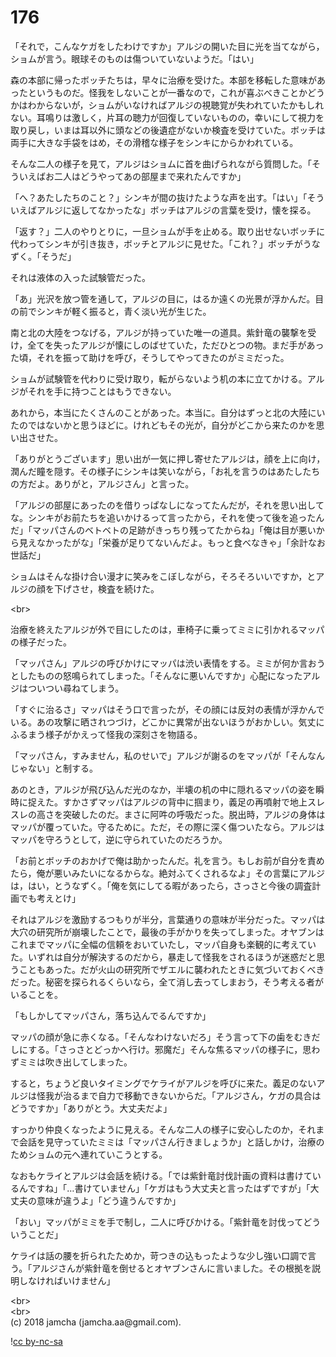 #+OPTIONS: toc:nil
#+OPTIONS: \n:t

* 176

  「それで，こんなケガをしたわけですか」アルジの開いた目に光を当てながら，ショムが言う。眼球そのものは傷ついていないようだ。「はい」

  森の本部に帰ったボッチたちは，早々に治療を受けた。本部を移転した意味があったというものだ。怪我をしないことが一番なので，これが喜ぶべきことかどうかはわからないが，ショムがいなければアルジの視聴覚が失われていたかもしれない。耳鳴りは激しく，片耳の聴力が回復していないものの，幸いにして視力を取り戻し，いまは耳以外に頭などの後遺症がないか検査を受けていた。ボッチは両手に大きな手袋をはめ，その滑稽な様子をシンキにからかわれている。

  そんな二人の様子を見て，アルジはショムに首を曲げられながら質問した。「そういえばお二人はどうやってあの部屋まで来れたんですか」

  「へ？あたしたちのこと？」シンキが間の抜けたような声を出す。「はい」「そういえばアルジに返してなかったな」ボッチはアルジの言葉を受け，懐を探る。

  「返す？」二人のやりとりに，一旦ショムが手を止める。取り出せないボッチに代わってシンキが引き抜き，ボッチとアルジに見せた。「これ？」ボッチがうなずく。「そうだ」

  それは液体の入った試験管だった。

  「あ」光沢を放つ管を通して，アルジの目に，はるか遠くの光景が浮かんだ。目の前でシンキが軽く振ると，青く淡い光が生じた。

  南と北の大陸をつなげる，アルジが持っていた唯一の道具。紫針竜の襲撃を受け，全てを失ったアルジが懐にしのばせていた，ただひとつの物。まだ手があった頃，それを振って助けを呼び，そうしてやってきたのがミミだった。

  ショムが試験管を代わりに受け取り，転がらないよう机の本に立てかける。アルジがそれを手に持つことはもうできない。

  あれから，本当にたくさんのことがあった。本当に。自分はずっと北の大陸にいたのではないかと思うほどに。けれどもその光が，自分がどこから来たのかを思い出させた。

  「ありがとうございます」思い出が一気に押し寄せたアルジは，顔を上に向け，潤んだ瞳を隠す。その様子にシンキは笑いながら，「お礼を言うのはあたしたちの方だよ。ありがと，アルジさん」と言った。

  「アルジの部屋にあったのを借りっぱなしになってたんだが，それを思い出してな。シンキがお前たちを追いかけるって言ったから，それを使って後を追ったんだ」「マッパさんのベトベトの足跡がきっちり残ってたからね」「俺は目が悪いから見えなかったがな」「栄養が足りてないんだよ。もっと食べなきゃ」「余計なお世話だ」

  ショムはそんな掛け合い漫才に笑みをこぼしながら，そろそろいいですか，とアルジの顔を下げさせ，検査を続けた。

  <br>

  治療を終えたアルジが外で目にしたのは，車椅子に乗ってミミに引かれるマッパの様子だった。

  「マッパさん」アルジの呼びかけにマッパは渋い表情をする。ミミが何か言おうとしたものの怒鳴られてしまった。「そんなに悪いんですか」心配になったアルジはついつい尋ねてしまう。

  「すぐに治るさ」マッパはそう口で言ったが，その顔には反対の表情が浮かんでいる。あの攻撃に晒されつづけ，どこかに異常が出ないほうがおかしい。気丈にふるまう様子がかえって怪我の深刻さを物語る。

  「マッパさん，すみません，私のせいで」アルジが謝るのをマッパが「そんなんじゃない」と制する。

  あのとき，アルジが飛び込んだ光のなか，半壊の机の中に隠れるマッパの姿を瞬時に捉えた。すかさずマッパはアルジの背中に掴まり，義足の再噴射で地上スレスレの高さを突破したのだ。まさに阿吽の呼吸だった。脱出時，アルジの身体はマッパが覆っていた。守るために。ただ，その際に深く傷ついたなら。アルジはマッパを守ろうとして，逆に守られていたのだろうか。

  「お前とボッチのおかげで俺は助かったんだ。礼を言う。もしお前が自分を責めたら，俺が悪いみたいになるからな。絶対ふてくされるなよ」その言葉にアルジは，はい，とうなずく。「俺を気にしてる暇があったら，さっさと今後の調査計画でも考えとけ」

  それはアルジを激励するつもりが半分，言葉通りの意味が半分だった。マッパは大穴の研究所が崩壊したことで，最後の手がかりを失ってしまった。オヤブンはこれまでマッパに全幅の信頼をおいていたし，マッパ自身も楽観的に考えていた。いずれは自分が解決するのだから，暴走して怪我をされるほうが迷惑だと思うこともあった。だが火山の研究所でザエルに襲われたときに気づいておくべきだった。秘密を探られるくらいなら，全て消し去ってしまおう，そう考える者がいることを。

  「もしかしてマッパさん，落ち込んでるんですか」

  マッパの顔が急に赤くなる。「そんなわけないだろ」そう言って下の歯をむきだしにする。「さっさとどっかへ行け。邪魔だ」そんな焦るマッパの様子に，思わずミミは吹き出してしまった。

  すると，ちょうど良いタイミングでケライがアルジを呼びに来た。義足のないアルジは怪我が治るまで自力で移動できないからだ。「アルジさん，ケガの具合はどうですか」「ありがとう。大丈夫だよ」

  すっかり仲良くなったように見える。そんな二人の様子に安心したのか，それまで会話を見守っていたミミは「マッパさん行きましょうか」と話しかけ，治療のためショムの元へ連れていこうとする。

  なおもケライとアルジは会話を続ける。「では紫針竜討伐計画の資料は書けているんですね」「…書けていません」「ケガはもう大丈夫と言ったはずですが」「大丈夫の意味が違うよ」「どう違うんですか」

  「おい」マッパがミミを手で制し，二人に呼びかける。「紫針竜を討伐ってどういうことだ」

  ケライは話の腰を折られたためか，苛つきの込もったような少し強い口調で言う。「アルジさんが紫針竜を倒せるとオヤブンさんに言いました。その根拠を説明しなければいけません」

  <br>
  <br>
  (c) 2018 jamcha (jamcha.aa@gmail.com).

  ![[http://i.creativecommons.org/l/by-nc-sa/4.0/88x31.png][cc by-nc-sa]]
